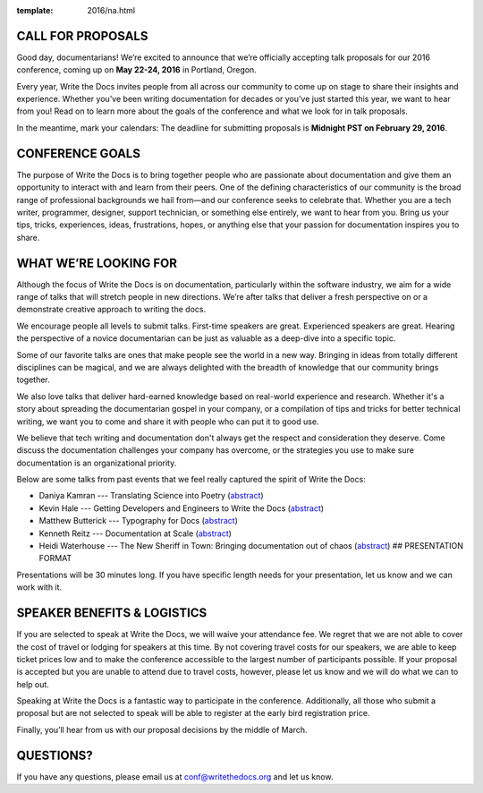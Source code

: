 :template: 2016/na.html

CALL FOR PROPOSALS
------------------

Good day, documentarians! We’re excited to announce that we’re
officially accepting talk proposals for our 2016 conference, coming up
on **May 22-24, 2016** in Portland, Oregon.

Every year, Write the Docs invites people from all across our community
to come up on stage to share their insights and experience. Whether
you’ve been writing documentation for decades or you’ve just started
this year, we want to hear from you! Read on to learn more about the
goals of the conference and what we look for in talk proposals.

In the meantime, mark your calendars: The deadline for submitting
proposals is **Midnight PST on February 29, 2016**.

CONFERENCE GOALS
----------------

The purpose of Write the Docs is to bring together people who are
passionate about documentation and give them an opportunity to interact
with and learn from their peers. One of the defining characteristics of
our community is the broad range of professional backgrounds we hail
from—and our conference seeks to celebrate that. Whether you are a tech
writer, programmer, designer, support technician, or something else
entirely, we want to hear from you. Bring us your tips, tricks,
experiences, ideas, frustrations, hopes, or anything else that your
passion for documentation inspires you to share.

WHAT WE’RE LOOKING FOR
----------------------

Although the focus of Write the Docs is on documentation, particularly
within the software industry, we aim for a wide range of talks that will
stretch people in new directions. We’re after talks that deliver a fresh
perspective on or a demonstrate creative approach to writing the docs.

We encourage people all levels to submit talks. First-time speakers are
great. Experienced speakers are great. Hearing the perspective of a
novice documentarian can be just as valuable as a deep-dive into a
specific topic.

Some of our favorite talks are ones that make people see the world in a
new way. Bringing in ideas from totally different disciplines can be
magical, and we are always delighted with the breadth of knowledge that
our community brings together.

We also love talks that deliver hard-earned knowledge based on
real-world experience and research. Whether it's a story about spreading
the documentarian gospel in your company, or a compilation of tips and
tricks for better technical writing, we want you to come and share it
with people who can put it to good use.

We believe that tech writing and documentation don't always get the
respect and consideration they deserve. Come discuss the documentation
challenges your company has overcome, or the strategies you use to make
sure documentation is an organizational priority.

Below are some talks from past events that we feel really captured the
spirit of Write the Docs:

-  Daniya Kamran --- Translating Science into Poetry
   (`abstract <http://docs.writethedocs.org/conference/talks/#daniya-kamran-translating-science-into-poetry>`__)
-  Kevin Hale --- Getting Developers and Engineers to Write the Docs
   (`abstract <http://docs.writethedocs.org/conference/talks/#kevin-hale-getting-developers-and-engineers-to-write-the-docs>`__)
-  Matthew Butterick --- Typography for Docs
   (`abstract <http://docs.writethedocs.org/conference/talks/#matthew-butterick-typography-for-docs>`__)
-  Kenneth Reitz --- Documentation at Scale
   (`abstract <http://docs.writethedocs.org/2014/na/talks/#kenneth-reitz-documentation-at-scale>`__)
-  Heidi Waterhouse --- The New Sheriff in Town: Bringing documentation
   out of chaos
   (`abstract <http://docs.writethedocs.org/2014/na/talks/#heidi-waterhouse-the-new-sheriff-in-town-bringing-documentation-out-of-chaos>`__)
   ## PRESENTATION FORMAT

Presentations will be 30 minutes long. If you have specific length needs
for your presentation, let us know and we can work with it.

SPEAKER BENEFITS & LOGISTICS
----------------------------

If you are selected to speak at Write the Docs, we will waive your
attendance fee. We regret that we are not able to cover the cost of
travel or lodging for speakers at this time. By not covering travel
costs for our speakers, we are able to keep ticket prices low and to
make the conference accessible to the largest number of participants
possible. If your proposal is accepted but you are unable to attend due
to travel costs, however, please let us know and we will do what we can
to help out.

Speaking at Write the Docs is a fantastic way to participate in the
conference. Additionally, all those who submit a proposal but are not
selected to speak will be able to register at the early bird
registration price.

Finally, you’ll hear from us with our proposal decisions by the middle
of March.

QUESTIONS?
----------

If you have any questions, please email us at conf@writethedocs.org and
let us know.

.. raw:: html

	<iframe src="https://docs.google.com/forms/d/1NyywRPfHDERkfawHX8VwNcuDp4n0GfcVCoVFcVjcVAo/viewform?embedded=true" width="760" height="500" frameborder="0" marginheight="0" marginwidth="0">Loading...</iframe>
